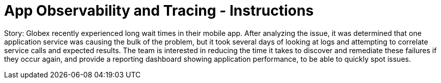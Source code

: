 = App Observability and Tracing - Instructions
:imagesdir: ../assets/images/

++++
<!-- Google tag (gtag.js) -->
<script async src="https://www.googletagmanager.com/gtag/js?id=G-T68FV4Q4B8"></script>
<script>
  window.dataLayer = window.dataLayer || [];
  function gtag(){dataLayer.push(arguments);}
  gtag('js', new Date());

  gtag('config', 'G-T68FV4Q4B8');
</script>
<style>
  .nav-container, .pagination, .toolbar {
    display: none !important;
  }
  .doc {    
    max-width: 70rem !important;
  }
</style>
++++

Story: Globex recently experienced long wait times in their mobile app. After analyzing the issue, it was determined that one application service was causing the bulk of the problem, but it took several days of looking at logs and attempting to correlate service calls and expected results. The team is interested in reducing the time it takes to discover and remediate these failures if they occur again, and provide a reporting dashboard showing application performance, to be able to quickly spot issues.